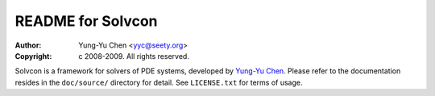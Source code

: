==================
README for Solvcon
==================

:author: Yung-Yu Chen <yyc@seety.org>
:copyright: c 2008-2009. All rights reserved.

Solvcon is a framework for solvers of PDE systems, developed by `Yung-Yu Chen
<yyc@seety.org>`_.  Please refer to the documentation resides in the
``doc/source/`` directory for detail.  See ``LICENSE.txt`` for terms of usage.

.. vim: set ft=rst ff=unix fenc=utf8:

